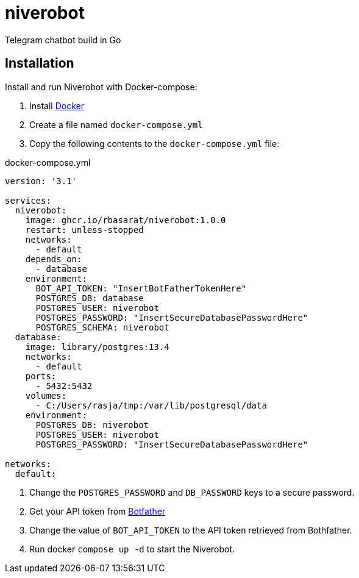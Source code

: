 = niverobot

:version: 1.0.0

Telegram chatbot build in Go

== Installation
Install and run Niverobot with Docker-compose:

1. Install https://docs.docker.com/get-docker/[Docker]
2. Create a file named `docker-compose.yml`
3. Copy the following contents to the `docker-compose.yml` file:

.docker-compose.yml
[source,yaml,subs="attributes"]
----
version: '3.1'

services:
  niverobot:
    image: ghcr.io/rbasarat/niverobot:{version}
    restart: unless-stopped
    networks:
      - default
    depends_on:
      - database
    environment:
      BOT_API_TOKEN: "InsertBotFatherTokenHere"
      POSTGRES_DB: database
      POSTGRES_USER: niverobot
      POSTGRES_PASSWORD: "InsertSecureDatabasePasswordHere"
      POSTGRES_SCHEMA: niverobot
  database:
    image: library/postgres:13.4
    networks:
      - default
    ports:
      - 5432:5432
    volumes:
      - C:/Users/rasja/tmp:/var/lib/postgresql/data
    environment:
      POSTGRES_DB: niverobot
      POSTGRES_USER: niverobot
      POSTGRES_PASSWORD: "InsertSecureDatabasePasswordHere"

networks:
  default:
----

5. Change the `POSTGRES_PASSWORD` and `DB_PASSWORD` keys to a secure password.
6. Get your API token from https://core.telegram.org/bots#6-botfather[Botfather]
7. Change the value of ``BOT_API_TOKEN`` to the API token retrieved from Bothfather.
8. Run docker `compose up -d` to start the Niverobot.
